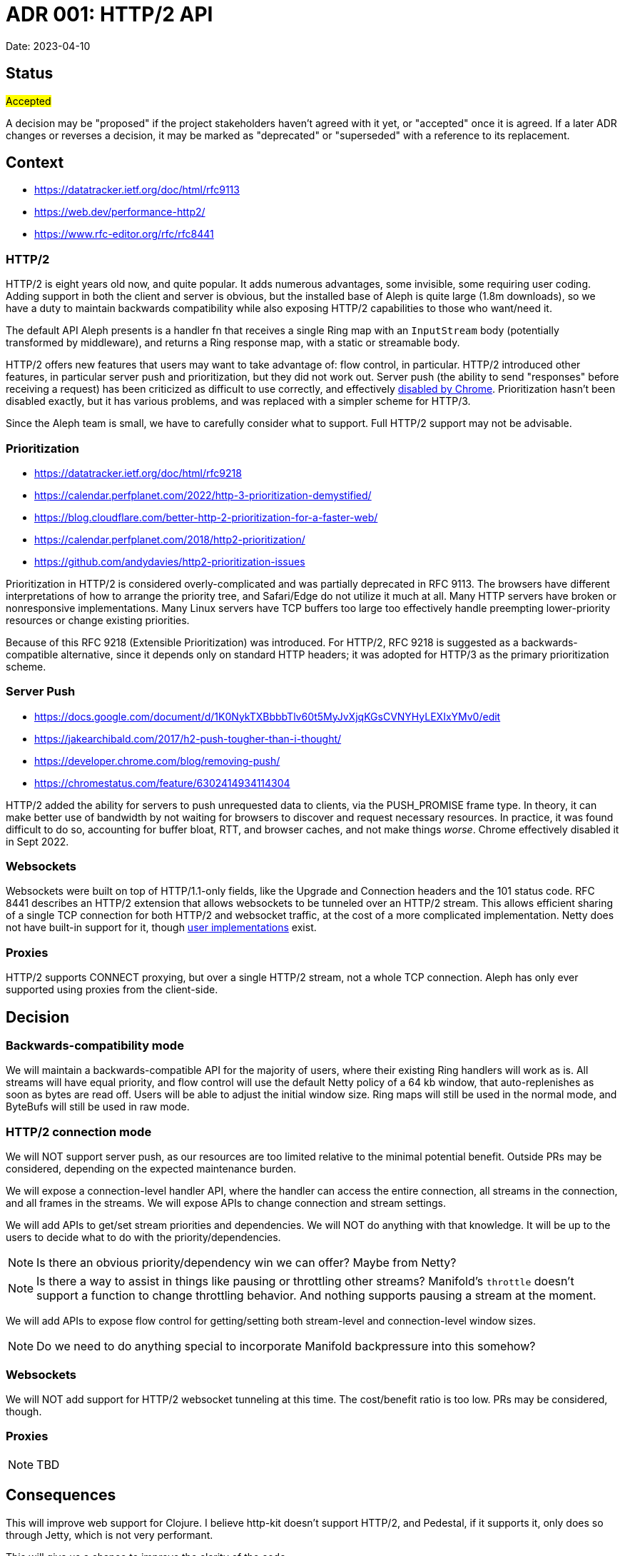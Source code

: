 = ADR 001: HTTP/2 API

Date: 2023-04-10


== Status

#Accepted#

A decision may be "proposed" if the project stakeholders haven't agreed with it
yet, or "accepted" once it is agreed. If a later ADR changes or reverses a
decision, it may be marked as "deprecated" or "superseded" with a reference to
its replacement.

== Context

- https://datatracker.ietf.org/doc/html/rfc9113
- https://web.dev/performance-http2/
- https://www.rfc-editor.org/rfc/rfc8441

=== HTTP/2

HTTP/2 is eight years old now, and quite popular. It adds numerous advantages,
some invisible, some requiring user coding. Adding support in both the client and
server is obvious, but the installed base of Aleph is quite large (1.8m downloads),
so we have a duty to maintain backwards compatibility while also exposing HTTP/2
capabilities to those who want/need it.

The default API Aleph presents is a handler fn that receives a single Ring map
with an `InputStream` body (potentially transformed by middleware), and returns
a Ring response map, with a static or streamable body.

HTTP/2 offers new features that users may want to take advantage of: flow
control, in particular. HTTP/2 introduced other features, in particular server
push and prioritization, but they did not work out. Server push  (the ability to
send "responses" before receiving a request) has been criticized as difficult
to use correctly, and effectively https://chromestatus.com/feature/6302414934114304[disabled by Chrome].
Prioritization hasn't been disabled exactly, but it has various problems, and
was replaced with a simpler scheme for HTTP/3.

Since the Aleph team is small, we have to carefully consider what to support.
Full HTTP/2 support may not be advisable.

=== Prioritization

- https://datatracker.ietf.org/doc/html/rfc9218
- https://calendar.perfplanet.com/2022/http-3-prioritization-demystified/
- https://blog.cloudflare.com/better-http-2-prioritization-for-a-faster-web/
- https://calendar.perfplanet.com/2018/http2-prioritization/
- https://github.com/andydavies/http2-prioritization-issues

Prioritization in HTTP/2 is considered overly-complicated and was partially
deprecated in RFC 9113. The browsers have different interpretations of how to
arrange the priority tree, and Safari/Edge do not utilize it much at all. Many
HTTP servers have broken or nonresponsive implementations. Many Linux servers
have TCP buffers too large too effectively handle preempting lower-priority
resources or change existing priorities.

Because of this RFC 9218 (Extensible Prioritization) was introduced. For HTTP/2,
RFC 9218 is suggested as a backwards-compatible alternative, since it depends
only on standard HTTP headers; it was adopted for HTTP/3 as the primary
prioritization scheme.

=== Server Push

- https://docs.google.com/document/d/1K0NykTXBbbbTlv60t5MyJvXjqKGsCVNYHyLEXIxYMv0/edit
- https://jakearchibald.com/2017/h2-push-tougher-than-i-thought/
- https://developer.chrome.com/blog/removing-push/
- https://chromestatus.com/feature/6302414934114304

HTTP/2 added the ability for servers to push unrequested data to clients, via
the PUSH_PROMISE frame type. In theory, it can make better use of bandwidth by
not waiting for browsers to discover and request necessary resources. In
practice, it was found difficult to do so, accounting for buffer bloat, RTT, and
browser caches, and not make things _worse_. Chrome effectively disabled it in
Sept 2022.

=== Websockets

Websockets were built on top of HTTP/1.1-only fields, like the Upgrade and
Connection headers and the 101 status code. RFC 8441 describes an HTTP/2 extension
that allows websockets to be tunneled over an HTTP/2 stream. This allows efficient
sharing of a single TCP connection for both HTTP/2 and websocket traffic, at the
cost of a more complicated implementation. Netty does not have built-in support
for it, though https://github.com/jauntsdn/netty-websocket-http2[user implementations]
exist.

=== Proxies

HTTP/2 supports CONNECT proxying, but over a single HTTP/2 stream, not a whole TCP connection. Aleph has only ever supported using proxies from the client-side.

== Decision

=== Backwards-compatibility mode

We will maintain a backwards-compatible API for the majority of users, where
their existing Ring handlers will work as is. All streams will have equal
priority, and flow control will use the default Netty policy of a 64 kb window,
that auto-replenishes as soon as bytes are read off. Users will be able to
adjust the initial window size. Ring maps will still be used in the normal mode,
and ByteBufs will still be used in raw mode.

=== HTTP/2 connection mode
We will NOT support server push, as our resources are too limited relative to
the minimal potential benefit. Outside PRs may be considered, depending on the
expected maintenance burden.

We will expose a connection-level handler API, where the handler can access the
entire connection, all streams in the connection, and all frames in the streams.
We will expose APIs to change connection and stream settings.

We will add APIs to get/set stream priorities and dependencies. We will NOT do
anything with that knowledge. It will be up to the users to decide what to do
with the priority/dependencies.

NOTE: Is there an obvious priority/dependency win we can offer? Maybe from Netty?

NOTE: Is there a way to assist in things like pausing or throttling other streams?
Manifold's `throttle` doesn't support a function to change throttling behavior.
And nothing supports pausing a stream at the moment.

We will add APIs to expose flow control for getting/setting both stream-level
and connection-level window sizes.

NOTE: Do we need to do anything special to incorporate Manifold backpressure
into this somehow?

=== Websockets

We will NOT add support for HTTP/2 websocket tunneling at this time. The
cost/benefit ratio is too low. PRs may be considered, though.

=== Proxies

NOTE: TBD

== Consequences

This will improve web support for Clojure. I believe http-kit doesn't support
HTTP/2, and Pedestal, if it supports it, only does so through Jetty, which is
not very performant.

This will give us a chance to improve the clarity of the code.

As with any major change, this will add to the maintenance burden, and run the
risk of breaking things, not just in HTTP/2 code, but also in pre-existing,
overlapping HTTP/1.1 code.

''''''''''''''''''''''''''''''''''''''''''''''''''''''''''''''''

See https://cognitect.com/blog/2011/11/15/documenting-architecture-decisions[Documenting architecture decisions - Michael Nygard]
for the format and rationale of this document.
